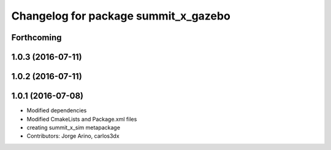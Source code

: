 ^^^^^^^^^^^^^^^^^^^^^^^^^^^^^^^^^^^^^
Changelog for package summit_x_gazebo
^^^^^^^^^^^^^^^^^^^^^^^^^^^^^^^^^^^^^

Forthcoming
-----------

1.0.3 (2016-07-11)
------------------

1.0.2 (2016-07-11)
------------------

1.0.1 (2016-07-08)
------------------
* Modified dependencies
* Modified CmakeLists and Package.xml files
* creating summit_x_sim metapackage
* Contributors: Jorge Arino, carlos3dx
